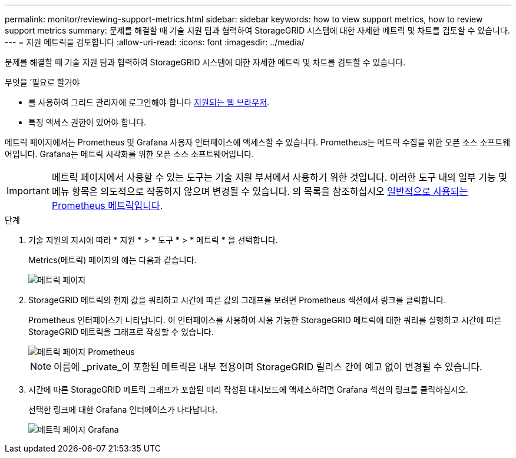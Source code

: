 ---
permalink: monitor/reviewing-support-metrics.html 
sidebar: sidebar 
keywords: how to view support metrics, how to review support metrics 
summary: 문제를 해결할 때 기술 지원 팀과 협력하여 StorageGRID 시스템에 대한 자세한 메트릭 및 차트를 검토할 수 있습니다. 
---
= 지원 메트릭을 검토합니다
:allow-uri-read: 
:icons: font
:imagesdir: ../media/


[role="lead"]
문제를 해결할 때 기술 지원 팀과 협력하여 StorageGRID 시스템에 대한 자세한 메트릭 및 차트를 검토할 수 있습니다.

.무엇을 &#8217;필요로 할거야
* 를 사용하여 그리드 관리자에 로그인해야 합니다 xref:../admin/web-browser-requirements.adoc[지원되는 웹 브라우저].
* 특정 액세스 권한이 있어야 합니다.


메트릭 페이지에서는 Prometheus 및 Grafana 사용자 인터페이스에 액세스할 수 있습니다. Prometheus는 메트릭 수집을 위한 오픈 소스 소프트웨어입니다. Grafana는 메트릭 시각화를 위한 오픈 소스 소프트웨어입니다.


IMPORTANT: 메트릭 페이지에서 사용할 수 있는 도구는 기술 지원 부서에서 사용하기 위한 것입니다. 이러한 도구 내의 일부 기능 및 메뉴 항목은 의도적으로 작동하지 않으며 변경될 수 있습니다. 의 목록을 참조하십시오 xref:commonly-used-prometheus-metrics.adoc[일반적으로 사용되는 Prometheus 메트릭입니다].

.단계
. 기술 지원의 지시에 따라 * 지원 * > * 도구 * > * 메트릭 * 을 선택합니다.
+
Metrics(메트릭) 페이지의 예는 다음과 같습니다.

+
image::../media/metrics_page.png[메트릭 페이지]

. StorageGRID 메트릭의 현재 값을 쿼리하고 시간에 따른 값의 그래프를 보려면 Prometheus 섹션에서 링크를 클릭합니다.
+
Prometheus 인터페이스가 나타납니다. 이 인터페이스를 사용하여 사용 가능한 StorageGRID 메트릭에 대한 쿼리를 실행하고 시간에 따른 StorageGRID 메트릭을 그래프로 작성할 수 있습니다.

+
image::../media/metrics_page_prometheus.png[메트릭 페이지 Prometheus]

+

NOTE: 이름에 _private_이 포함된 메트릭은 내부 전용이며 StorageGRID 릴리스 간에 예고 없이 변경될 수 있습니다.

. 시간에 따른 StorageGRID 메트릭 그래프가 포함된 미리 작성된 대시보드에 액세스하려면 Grafana 섹션의 링크를 클릭하십시오.
+
선택한 링크에 대한 Grafana 인터페이스가 나타납니다.

+
image::../media/metrics_page_grafana.png[메트릭 페이지 Grafana]


